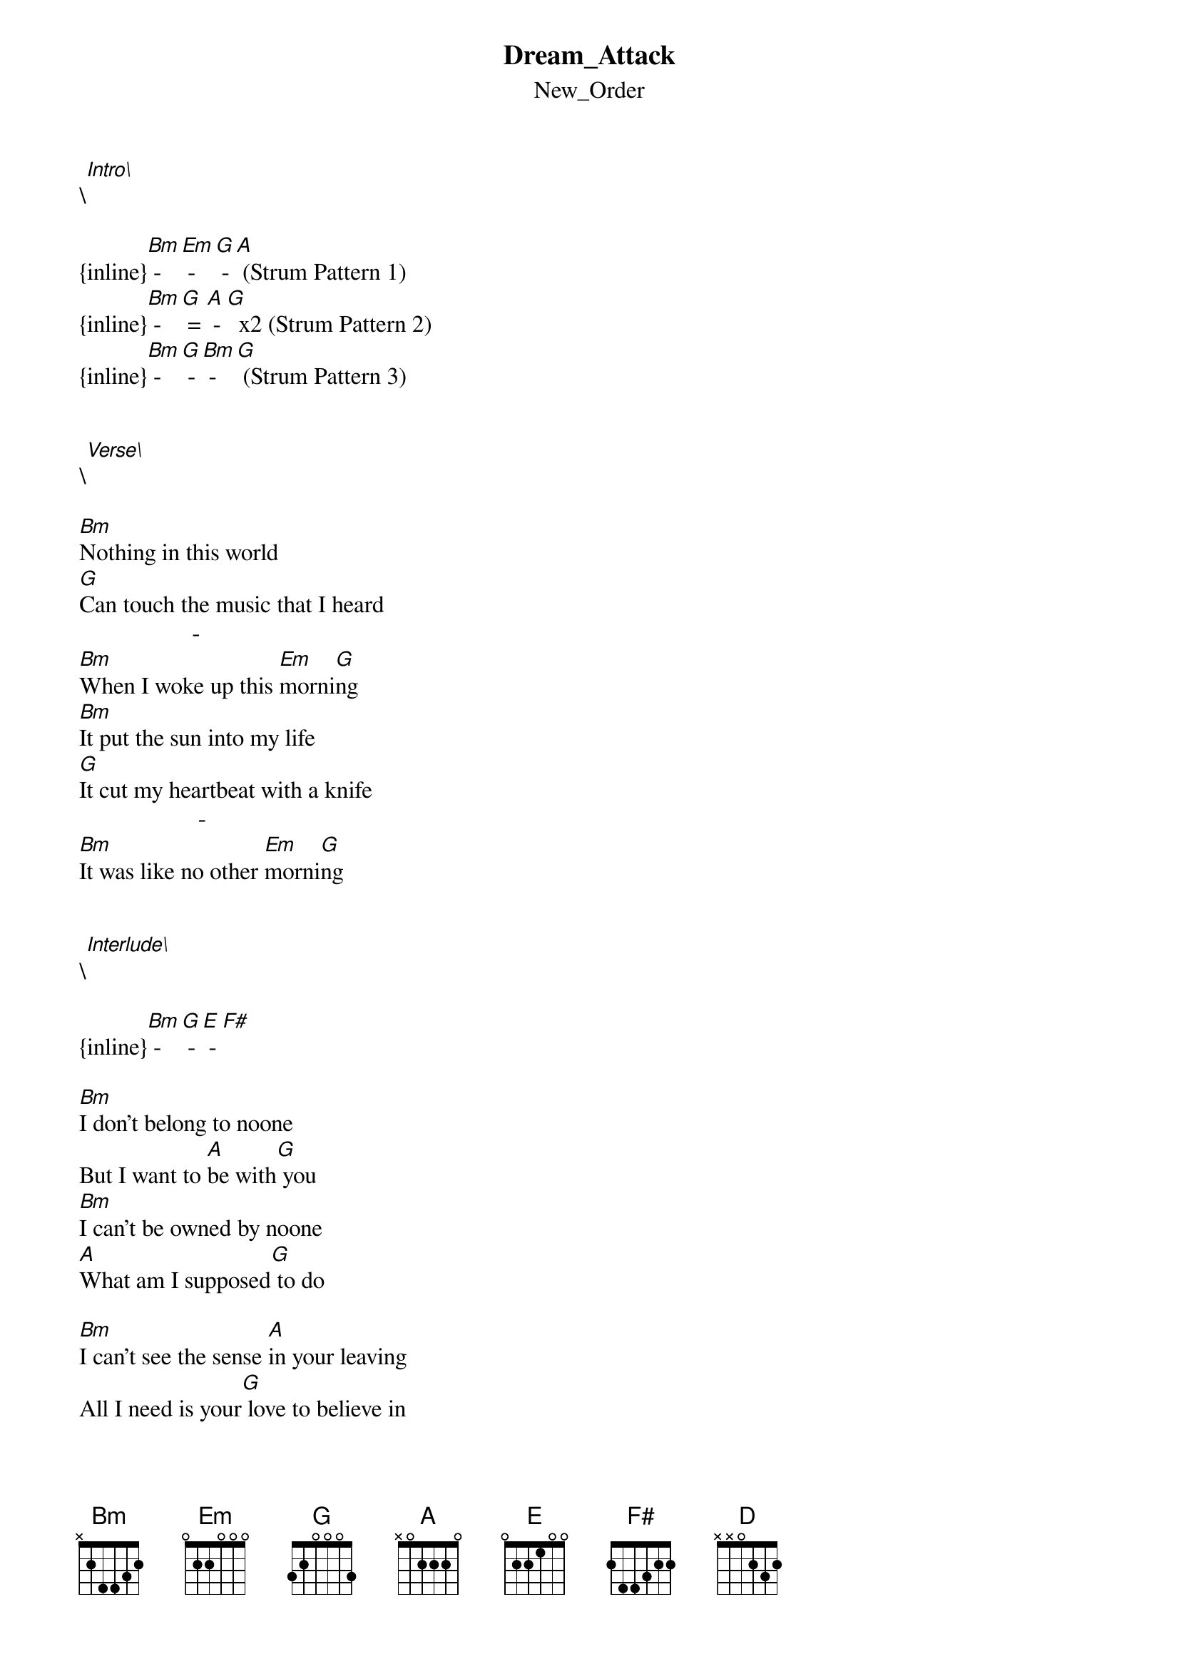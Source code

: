 {t: Dream_Attack}
{st: New_Order}
\[Intro\]

{inline}[Bm] - [Em] - [G] - [A] (Strum Pattern 1)
{inline}[Bm] - [G] = [A] - [G]  x2 (Strum Pattern 2)
{inline}[Bm] - [G] - [Bm] - [G] (Strum Pattern 3)


\[Verse\]

[Bm]Nothing in this world
[G]Can touch the music that I heard
                   - 
[Bm]When I woke up this [Em]morni[G]ng
[Bm]It put the sun into my life
[G]It cut my heartbeat with a knife
                    - 
[Bm]It was like no other [Em]morni[G]ng


\[Interlude\]

{inline}[Bm] - [G] - [E] - [F#] 

[Bm]I don't belong to noone
But I want to [A]be with[G] you
[Bm]I can't be owned by noone
[A]What am I supposed[G] to do

[Bm]I can't see the sense [A]in your leaving
All I need is your[G] love to believe in


\[Interlude\]

{inline}[Bm] - [G] - [Bm] - [G] 

[Bm]Don't look into the sun
It's not for [G]me or anyone
                             - 
To steal the [Bm]light out of the [Em]sky  [G]
[Bm]Is it really such a sin
'cause if i[G]t is then I'll give in
                         - 
I can't l[Bm]ive without your [Em]love [G]


\[Interlude\]

{inline}[D] - [A] - [Bm] - [G] x2

[Bm]I don't belong to noone
But I want to [A]be with [G]you
[Bm]I can't be owned by noone
[A]What am I supposed t[G]o do

[Bm]I can't see the sense [A]in your leaving
All I need is your[G] love to believe in
[Bm]And for you I would[A] do what I can
But I can't change[G] the way that I am

{inline}( [Bm] - [G] - [E] - [A] - [F#] ) x5

{inline}[Bm] - [G] - [E] - [A] - [Bm] 


\[Ending\]

{inline}[Bm] (single strum)
